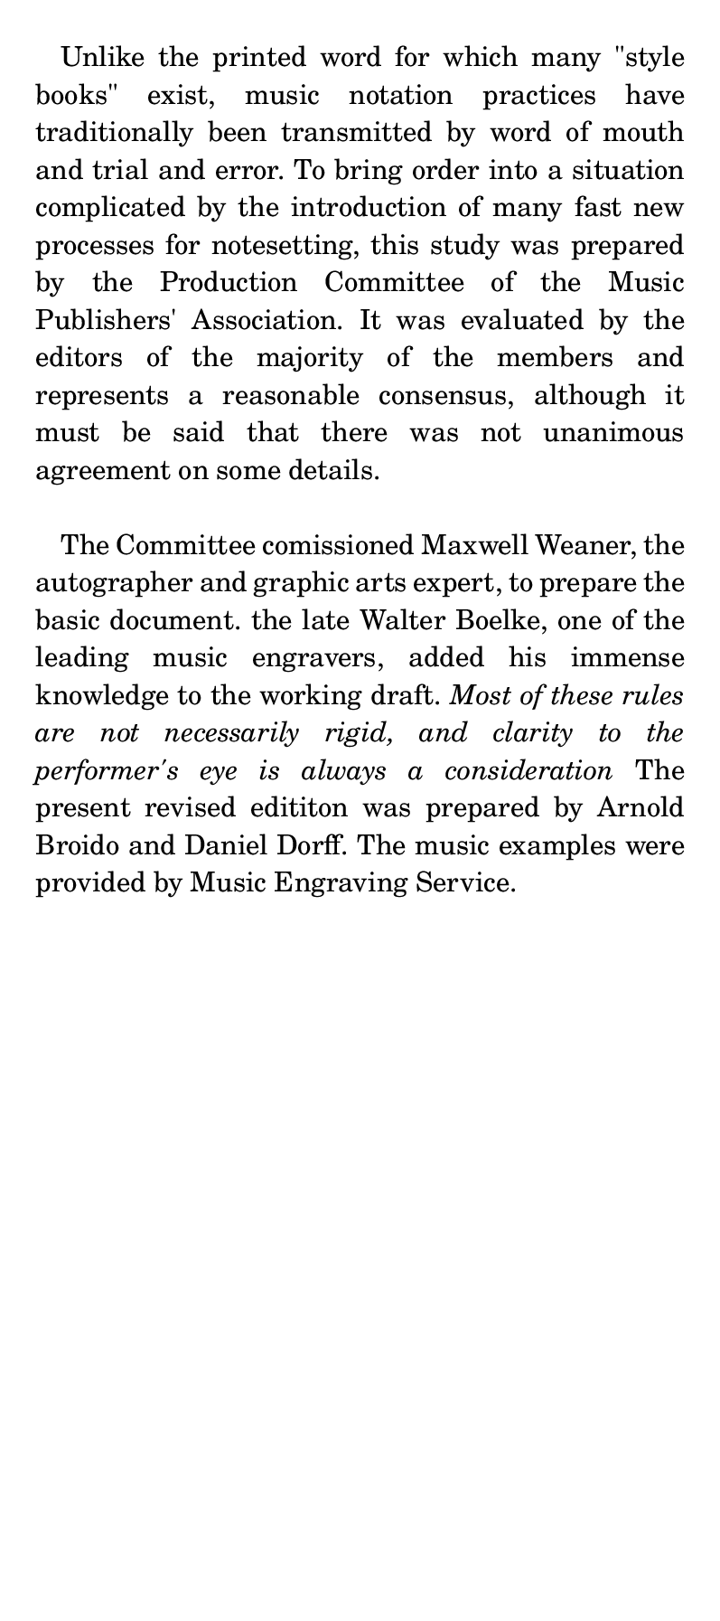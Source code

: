 \version "2.19.39"
#(set! paper-alist (cons '("notation" . (cons (* 288 pt) (* 648 pt))) paper-alist))

\paper {
  #(set-paper-size "notation")
}

\header {
  tagline = ""
}

#(define-markup-list-command (paragraph layout props args) (markup-list?)
  (interpret-markup-list layout props
   (make-justified-lines-markup-list (cons (make-hspace-markup 2) args))))

\markuplist {
  \paragraph {
    Unlike the printed word for which many "\"style" "books\"" exist, music notation
    practices have traditionally been transmitted by word of mouth and trial and
    error.  To bring order into a situation complicated by the introduction of
    many fast new processes for notesetting, this study was prepared by the
    Production Committee of the Music Publishers' Association.  It was evaluated
    by the editors of the majority of the members and represents a reasonable
    consensus, although it must be said that there was not unanimous agreement on
  some details.
  }
  \vspace #1.0

  \paragraph {
  The Committee comissioned Maxwell Weaner, the autographer and graphic arts
  expert, to prepare the basic document.  the late Walter Boelke, one of the
  leading music engravers, added his immense knowledge to the working draft.
  \italic { Most of these rules are not necessarily rigid, and clarity to the
  performer's eye is always a consideration } The present revised edititon was
  prepared by Arnold Broido and Daniel Dorff.  The music examples were provided
  by Music Engraving Service.
  }
}
\pageBreak

\markuplist {
  \vspace #1.0
  \line \bold \smallCaps { Placement of General Matter }
  \vspace #1.0
  \line { (a) Title centered on page. }

  }
